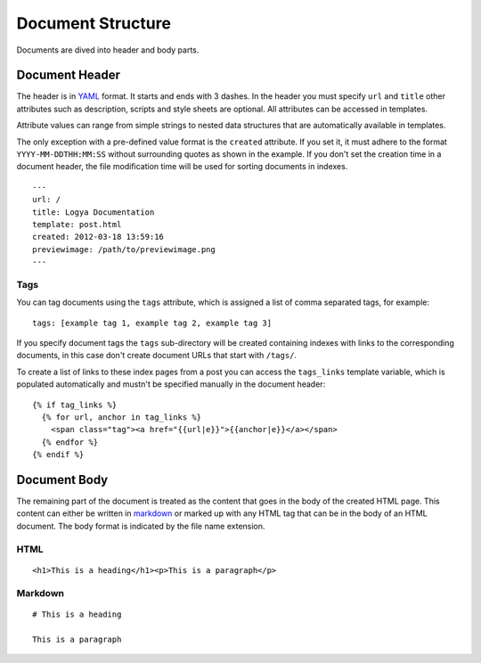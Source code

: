 .. documentstructure:

Document Structure
==================

Documents are dived into header and body parts.

Document Header
~~~~~~~~~~~~~~~

The header is in `YAML <http://yaml.org/>`_ format. It starts and ends
with 3 dashes. In the header you must specify ``url`` and ``title``
other attributes such as description, scripts and style sheets are
optional. All attributes can be accessed in templates.

Attribute values can range from simple strings to nested data structures
that are automatically available in templates.

The only exception with a pre-defined value format is the ``created``
attribute. If you set it, it must adhere to the format
``YYYY-MM-DDTHH:MM:SS`` without surrounding quotes as shown in the
example. If you don't set the creation time in a document header, the
file modification time will be used for sorting documents in indexes.

::

    ---
    url: /
    title: Logya Documentation
    template: post.html
    created: 2012-03-18 13:59:16
    previewimage: /path/to/previewimage.png
    ---

Tags
^^^^

You can tag documents using the ``tags`` attribute, which is assigned a
list of comma separated tags, for example:

::

    tags: [example tag 1, example tag 2, example tag 3]

If you specify document tags the ``tags`` sub-directory will be created
containing indexes with links to the corresponding documents, in this
case don't create document URLs that start with ``/tags/``.

To create a list of links to these index pages from a post you can
access the ``tags_links`` template variable, which is populated
automatically and mustn't be specified manually in the document header:

::

    {% if tag_links %}
      {% for url, anchor in tag_links %}
        <span class="tag"><a href="{{url|e}}">{{anchor|e}}</a></span>
      {% endfor %}
    {% endif %}

Document Body
~~~~~~~~~~~~~

The remaining part of the document is treated as the content that goes
in the body of the created HTML page. This content can either be written
in `markdown <http://daringfireball.net/projects/markdown/>`_ or marked
up with any HTML tag that can be in the body of an HTML document. The
body format is indicated by the file name extension.

HTML
^^^^

::

    <h1>This is a heading</h1><p>This is a paragraph</p>

Markdown
^^^^^^^^

::

    # This is a heading

    This is a paragraph